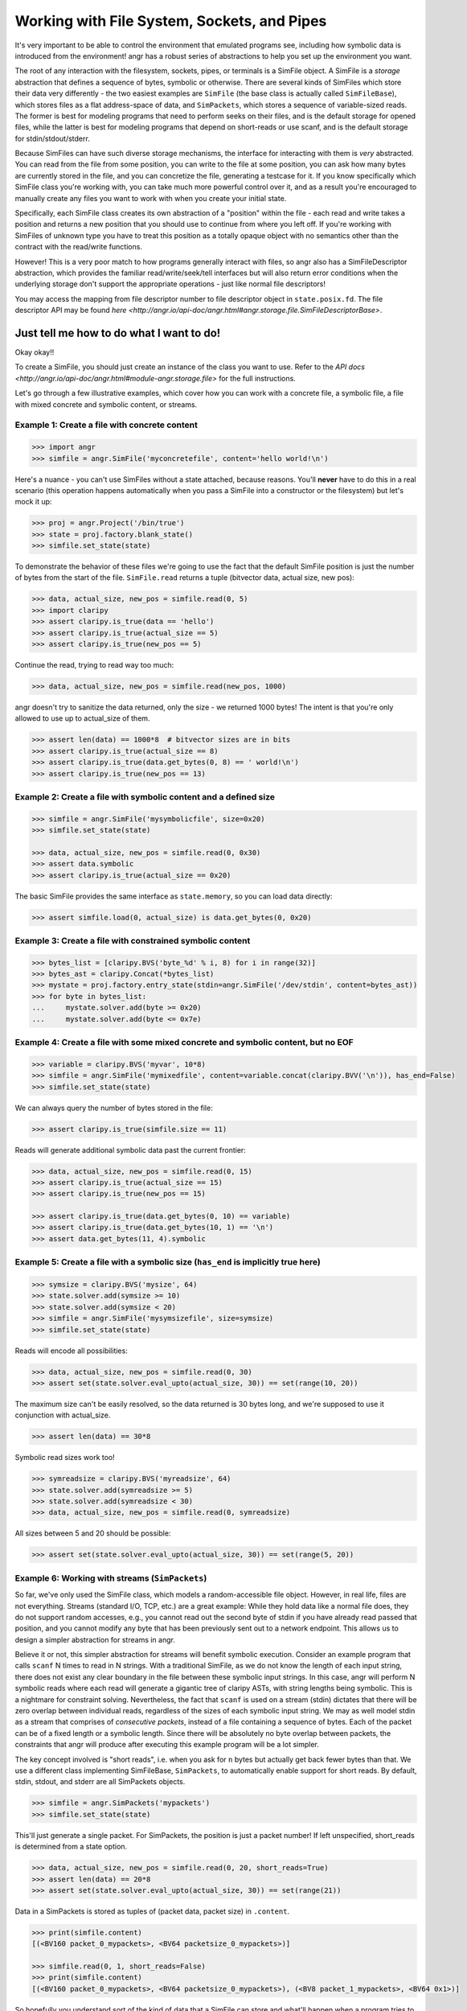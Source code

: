 Working with File System, Sockets, and Pipes
============================================

It's very important to be able to control the environment that emulated programs
see, including how symbolic data is introduced from the environment! angr has a
robust series of abstractions to help you set up the environment you want.

The root of any interaction with the filesystem, sockets, pipes, or terminals is
a SimFile object. A SimFile is a *storage* abstraction that defines a sequence
of bytes, symbolic or otherwise. There are several kinds of SimFiles which store
their data very differently - the two easiest examples are ``SimFile`` (the base
class is actually called ``SimFileBase``), which stores files as a flat
address-space of data, and ``SimPackets``, which stores a sequence of
variable-sized reads. The former is best for modeling programs that need to
perform seeks on their files, and is the default storage for opened files, while
the latter is best for modeling programs that depend on short-reads or use
scanf, and is the default storage for stdin/stdout/stderr.

Because SimFiles can have such diverse storage mechanisms, the interface for
interacting with them is *very* abstracted. You can read from the file from some
position, you can write to the file at some position, you can ask how many bytes
are currently stored in the file, and you can concretize the file, generating a
testcase for it. If you know specifically which SimFile class you're working
with, you can take much more powerful control over it, and as a result you're
encouraged to manually create any files you want to work with when you create
your initial state.

Specifically, each SimFile class creates its own abstraction of a "position"
within the file - each read and write takes a position and returns a new
position that you should use to continue from where you left off. If you're
working with SimFiles of unknown type you have to treat this position as a
totally opaque object with no semantics other than the contract with the
read/write functions.

However! This is a very poor match to how programs generally interact with
files, so angr also has a SimFileDescriptor abstraction, which provides the
familiar read/write/seek/tell interfaces but will also return error conditions
when the underlying storage don't support the appropriate operations - just like
normal file descriptors!

You may access the mapping from file descriptor number to file descriptor object
in ``state.posix.fd``. The file descriptor API may be found `here
<http://angr.io/api-doc/angr.html#angr.storage.file.SimFileDescriptorBase>`.

Just tell me how to do what I want to do!
^^^^^^^^^^^^^^^^^^^^^^^^^^^^^^^^^^^^^^^^^

Okay okay!!

To create a SimFile, you should just create an instance of the class you want to
use. Refer to the `API docs
<http://angr.io/api-doc/angr.html#module-angr.storage.file>` for the full
instructions.

Let's go through a few illustrative examples, which cover how you can work with
a concrete file, a symbolic file, a file with mixed concrete and symbolic
content, or streams.

Example 1: Create a file with concrete content
~~~~~~~~~~~~~~~~~~~~~~~~~~~~~~~~~~~~~~~~~~~~~~

.. code-block:: python

   >>> import angr
   >>> simfile = angr.SimFile('myconcretefile', content='hello world!\n')

Here's a nuance - you can't use SimFiles without a state attached, because
reasons. You'll **never** have to do this in a real scenario (this operation
happens automatically when you pass a SimFile into a constructor or the
filesystem) but let's mock it up:

.. code-block:: python

   >>> proj = angr.Project('/bin/true')
   >>> state = proj.factory.blank_state()
   >>> simfile.set_state(state)

To demonstrate the behavior of these files we're going to use the fact that the
default SimFile position is just the number of bytes from the start of the file.
``SimFile.read`` returns a tuple (bitvector data, actual size, new pos):

.. code-block:: python

   >>> data, actual_size, new_pos = simfile.read(0, 5)
   >>> import claripy
   >>> assert claripy.is_true(data == 'hello')
   >>> assert claripy.is_true(actual_size == 5)
   >>> assert claripy.is_true(new_pos == 5)

Continue the read, trying to read way too much:

.. code-block:: python

   >>> data, actual_size, new_pos = simfile.read(new_pos, 1000)

angr doesn't try to sanitize the data returned, only the size - we returned 1000
bytes! The intent is that you're only allowed to use up to actual_size of them.

.. code-block:: python

   >>> assert len(data) == 1000*8  # bitvector sizes are in bits
   >>> assert claripy.is_true(actual_size == 8)
   >>> assert claripy.is_true(data.get_bytes(0, 8) == ' world!\n')
   >>> assert claripy.is_true(new_pos == 13)

Example 2: Create a file with symbolic content and a defined size
~~~~~~~~~~~~~~~~~~~~~~~~~~~~~~~~~~~~~~~~~~~~~~~~~~~~~~~~~~~~~~~~~

.. code-block:: python

   >>> simfile = angr.SimFile('mysymbolicfile', size=0x20)
   >>> simfile.set_state(state)

   >>> data, actual_size, new_pos = simfile.read(0, 0x30)
   >>> assert data.symbolic
   >>> assert claripy.is_true(actual_size == 0x20)

The basic SimFile provides the same interface as ``state.memory``, so you can load data directly:

.. code-block:: python

   >>> assert simfile.load(0, actual_size) is data.get_bytes(0, 0x20)

Example 3: Create a file with constrained symbolic content
~~~~~~~~~~~~~~~~~~~~~~~~~~~~~~~~~~~~~~~~~~~~~~~~~~~~~~~~~~

.. code-block:: python

   >>> bytes_list = [claripy.BVS('byte_%d' % i, 8) for i in range(32)]
   >>> bytes_ast = claripy.Concat(*bytes_list)
   >>> mystate = proj.factory.entry_state(stdin=angr.SimFile('/dev/stdin', content=bytes_ast))
   >>> for byte in bytes_list:
   ...     mystate.solver.add(byte >= 0x20)
   ...     mystate.solver.add(byte <= 0x7e)

Example 4: Create a file with some mixed concrete and symbolic content, but no EOF
~~~~~~~~~~~~~~~~~~~~~~~~~~~~~~~~~~~~~~~~~~~~~~~~~~~~~~~~~~~~~~~~~~~~~~~~~~~~~~~~~~

.. code-block:: python

   >>> variable = claripy.BVS('myvar', 10*8)
   >>> simfile = angr.SimFile('mymixedfile', content=variable.concat(claripy.BVV('\n')), has_end=False)
   >>> simfile.set_state(state)

We can always query the number of bytes stored in the file:

.. code-block:: python

   >>> assert claripy.is_true(simfile.size == 11)

Reads will generate additional symbolic data past the current frontier:

.. code-block:: python

   >>> data, actual_size, new_pos = simfile.read(0, 15)
   >>> assert claripy.is_true(actual_size == 15)
   >>> assert claripy.is_true(new_pos == 15)

   >>> assert claripy.is_true(data.get_bytes(0, 10) == variable)
   >>> assert claripy.is_true(data.get_bytes(10, 1) == '\n')
   >>> assert data.get_bytes(11, 4).symbolic

Example 5: Create a file with a symbolic size (``has_end`` is implicitly true here)
~~~~~~~~~~~~~~~~~~~~~~~~~~~~~~~~~~~~~~~~~~~~~~~~~~~~~~~~~~~~~~~~~~~~~~~~~~~~~~~~~~~~~~~

.. code-block:: python

   >>> symsize = claripy.BVS('mysize', 64)
   >>> state.solver.add(symsize >= 10)
   >>> state.solver.add(symsize < 20)
   >>> simfile = angr.SimFile('mysymsizefile', size=symsize)
   >>> simfile.set_state(state)

Reads will encode all possibilities:

.. code-block:: python

   >>> data, actual_size, new_pos = simfile.read(0, 30)
   >>> assert set(state.solver.eval_upto(actual_size, 30)) == set(range(10, 20))

The maximum size can't be easily resolved, so the data returned is 30 bytes long, and we're supposed to use it conjunction with actual_size.

.. code-block:: python

   >>> assert len(data) == 30*8

Symbolic read sizes work too!

.. code-block:: python

   >>> symreadsize = claripy.BVS('myreadsize', 64)
   >>> state.solver.add(symreadsize >= 5)
   >>> state.solver.add(symreadsize < 30)
   >>> data, actual_size, new_pos = simfile.read(0, symreadsize)

All sizes between 5 and 20 should be possible:

.. code-block:: python

   >>> assert set(state.solver.eval_upto(actual_size, 30)) == set(range(5, 20))

Example 6: Working with streams (``SimPackets``)
~~~~~~~~~~~~~~~~~~~~~~~~~~~~~~~~~~~~~~~~~~~~~~~~~~~~

So far, we've only used the SimFile class, which models a random-accessible file
object. However, in real life, files are not everything. Streams (standard I/O,
TCP, etc.) are a great example: While they hold data like a normal file does,
they do not support random accesses, e.g., you cannot read out the second byte
of stdin if you have already read passed that position, and you cannot modify
any byte that has been previously sent out to a network endpoint. This allows us
to design a simpler abstraction for streams in angr.

Believe it or not, this simpler abstraction for streams will benefit symbolic
execution. Consider an example program that calls ``scanf`` N times to read in N
strings. With a traditional SimFile, as we do not know the length of each input
string, there does not exist any clear boundary in the file between these
symbolic input strings. In this case, angr will perform N symbolic reads where
each read will generate a gigantic tree of claripy ASTs, with string lengths
being symbolic. This is a nightmare for constraint solving. Nevertheless, the
fact that ``scanf`` is used on a stream (stdin) dictates that there will be zero
overlap between individual reads, regardless of the sizes of each symbolic input
string. We may as well model stdin as a stream that comprises of *consecutive
packets*, instead of a file containing a sequence of bytes. Each of the packet
can be of a fixed length or a symbolic length. Since there will be absolutely no
byte overlap between packets, the constraints that angr will produce after
executing this example program will be a lot simpler.

The key concept involved is "short reads", i.e. when you ask for ``n`` bytes but
actually get back fewer bytes than that. We use a different class implementing
SimFileBase, ``SimPackets``, to automatically enable support for short reads. By
default, stdin, stdout, and stderr are all SimPackets objects.

.. code-block:: python

   >>> simfile = angr.SimPackets('mypackets')
   >>> simfile.set_state(state)

This'll just generate a single packet. For SimPackets, the position is just a
packet number! If left unspecified, short_reads is determined from a state
option.

.. code-block:: python

   >>> data, actual_size, new_pos = simfile.read(0, 20, short_reads=True)
   >>> assert len(data) == 20*8
   >>> assert set(state.solver.eval_upto(actual_size, 30)) == set(range(21))

Data in a SimPackets is stored as tuples of (packet data, packet size) in
``.content``.

.. code-block:: python

   >>> print(simfile.content)
   [(<BV160 packet_0_mypackets>, <BV64 packetsize_0_mypackets>)]

   >>> simfile.read(0, 1, short_reads=False)
   >>> print(simfile.content)
   [(<BV160 packet_0_mypackets>, <BV64 packetsize_0_mypackets>), (<BV8 packet_1_mypackets>, <BV64 0x1>)]

So hopefully you understand sort of the kind of data that a SimFile can store
and what'll happen when a program tries to interact with it with various
combinations of symbolic and concrete data. Those examples only covered reads,
but writes are pretty similar.

The filesystem, for real now
^^^^^^^^^^^^^^^^^^^^^^^^^^^^

If you want to make a SimFile available to the program, we need to either stick
it in the filesystem or serve stdin/stdout from it.

The simulated filesystem is the ``state.fs`` plugin. You can store, load, and
delete files from the filesystem, with the ``insert``, ``get``, and ``delete``
methods. Refer to the `api docs
<http://angr.io/api-doc/angr.html#module-angr.state_plugins.filesystem>` for
details.

So to make our file available as ``/tmp/myfile``:

.. code-block:: python

   >>> state.fs.insert('/tmp/myfile', simfile)
   >>> assert state.fs.get('/tmp/myfile') is simfile

Then, after execution, we would extract the file from the result state and use
``simfile.concretize()`` to generate a testcase to reach that state. Keep in
mind that ``concretize()`` returns different types depending on the file type -
for a SimFile it's a bytestring and for SimPackets it's a list of bytestrings.

The simulated filesystem supports a fun concept of "mounts", where you can
designate a subtree as instrumented by a particular provider. The most common
mount is to expose a part of the host filesystem to the guest, lazily importing
file data when the program asks for it:

.. code-block:: python

   >>> state.fs.mount('/', angr.SimHostFilesystem('./guest_chroot'))

You can write whatever kind of mount you want to instrument filesystem access by
subclassing ``angr.SimMount``!

Stdio streams
^^^^^^^^^^^^^

For stdin and friends, it's a little more complicated. The relevant plugin is
``state.posix``, which stores all abstractions relevant to a POSIX-compliant
environment. You can always get a state's stdin SimFile with
``state.posix.stdin``, but you can't just replace it - as soon as the state is
created, references to this file are created in the file descriptors. Because of
this you need to specify it at the time the POSIX plugin is created:

.. code-block:: python

   >>> state.register_plugin('posix', angr.state_plugins.posix.SimSystemPosix(stdin=simfile, stdout=simfile, stderr=simfile))
   >>> assert state.posix.stdin is simfile
   >>> assert state.posix.stdout is simfile
   >>> assert state.posix.stderr is simfile

Or, there's a nice shortcut while creating the state if you only need to specify
stdin:

.. code-block:: python

   >>> state = proj.factory.entry_state(stdin=simfile)
   >>> assert state.posix.stdin is simfile

Any of those places you can specify a SimFileBase, you can also specify a string
or a bitvector (a flat SimFile with fixed size will be created to hold it) or a
SimFile type (it'll be instantiated for you).
